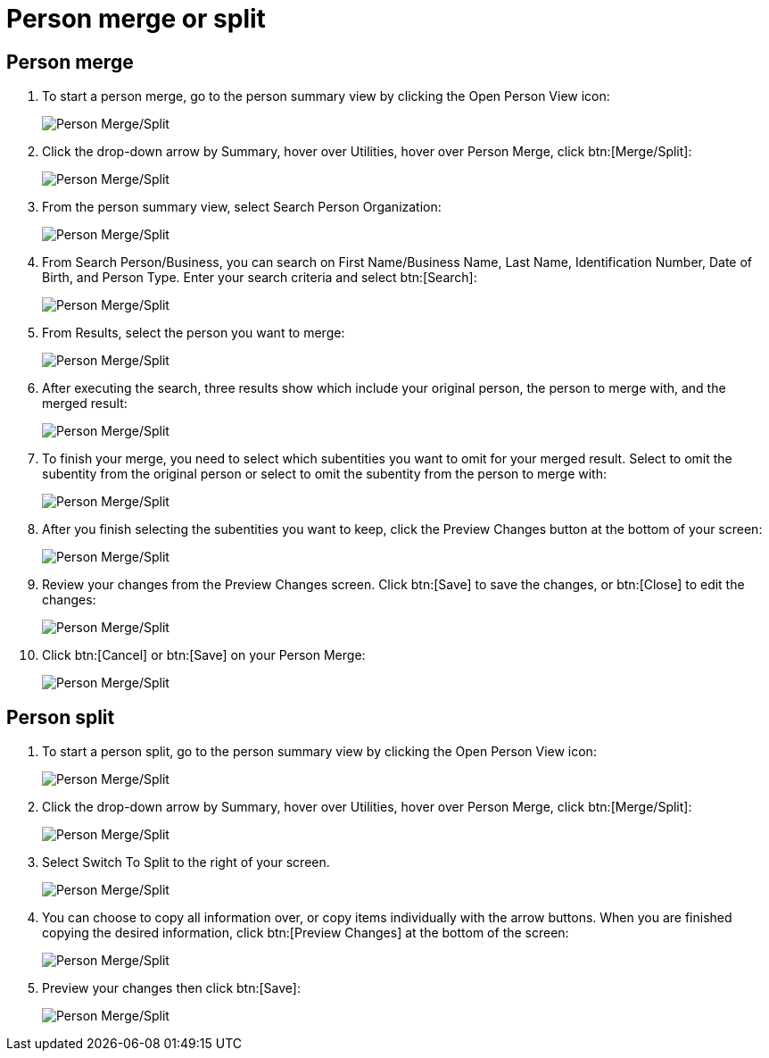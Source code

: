 // vim: tw=0 ai et ts=2 sw=2
= Person merge or split

== Person merge

. To start a person merge, go to the person summary view by clicking the Open Person View icon:
+
image::person_merge/person-merge-split01.png[Person Merge/Split]

. Click the drop-down arrow by Summary, hover over Utilities, hover over Person Merge, click btn:[Merge/Split]:
+
image::person_merge/person-merge-split02.png[Person Merge/Split]

. From the person summary view, select Search Person Organization:
+
image::person_merge/person-merge-split03.png[Person Merge/Split]

. From Search Person/Business, you can search on First Name/Business Name, Last Name, Identification Number, Date of Birth, and Person Type.
  Enter your search criteria and select btn:[Search]:
+
image::person_merge/person-merge-split04.png[Person Merge/Split]

. From Results, select the person you want to merge:
+
image::person_merge/person-merge-split05.png[Person Merge/Split]

. After executing the search, three results show which include your original person, the person to merge with, and the merged result:
+
image::person_merge/person-merge-split06.png[Person Merge/Split]

. To finish your merge, you need to select which subentities you want to omit for your merged result.
  Select to omit the subentity from the original person or select to omit the subentity from the person to merge with:
+
image::person_merge/person-merge-split07.png[Person Merge/Split]

. After you finish selecting the subentities you want to keep, click the Preview Changes button at the bottom of your screen:
+
image::person_merge/person-merge-split08.png[Person Merge/Split]

. Review your changes from the Preview Changes screen.
  Click btn:[Save] to save the changes, or btn:[Close] to edit the changes:
+
image::person_merge/person-merge-split09.png[Person Merge/Split]

. Click btn:[Cancel] or btn:[Save] on your Person Merge:
+
image::person_merge/person-merge-split10.png[Person Merge/Split]


== Person split

. To start a person split, go to the person summary view by clicking the Open Person View icon:
+
image::person_merge/person-merge-split01.png[Person Merge/Split]

. Click the drop-down arrow by Summary, hover over Utilities, hover over Person Merge, click btn:[Merge/Split]:
+
image::person_merge/person-merge-split02.png[Person Merge/Split]

. Select Switch To Split to the right of your screen.
+
image::person_merge/person-merge-split11.png[Person Merge/Split]

. You can choose to copy all information over, or copy items individually with the arrow buttons.
  When you are finished copying the desired information, click btn:[Preview Changes] at the bottom of the screen:
+
image::person_merge/person-merge-split12.png[Person Merge/Split]

. Preview your changes then click btn:[Save]:
+
image::person_merge/person-merge-split13.png[Person Merge/Split]

